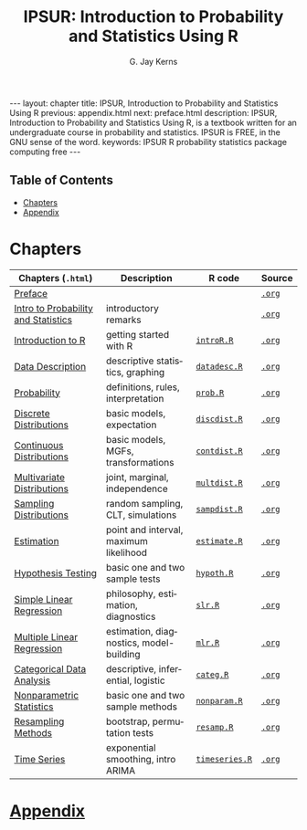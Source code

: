 #+STARTUP: indent
#+TITLE:    IPSUR: Introduction to Probability and Statistics Using R
#+AUTHOR:    G. Jay Kerns
#+EMAIL:     gkerns@ysu.edu
#+LANGUAGE:  en
#+DESCRIPTION: IPSUR, Introduction to Probability and Statistics Using R, is a textbook written for an undergraduate course in probability and statistics. IPSUR is FREE, in the GNU sense of the word.
#+KEYWORDS: IPSUR R probability statistics package computing free
#+OPTIONS:   \n:nil @:t ::t |:t ^:{} -:t f:nil *:t <:t
#+OPTIONS:   TeX:t LaTeX:t skip:nil d:nil todo:t pri:nil tags:nil email:t
#+INFOJS_OPT: view:nil toc:nil ltoc:t mouse:underline buttons:0 path:http://orgmode.org/org-info.js
#+LINK_UP: ../index.html
#+LaTeX_CLASS: scrbook

#+BEGIN_HTML
---
layout: chapter
title: IPSUR, Introduction to Probability and Statistics Using R
previous: appendix.html
next: preface.html
description: IPSUR, Introduction to Probability and Statistics Using R, is a textbook written for an undergraduate course in probability and statistics. IPSUR is FREE, in the GNU sense of the word.
keywords: IPSUR R probability statistics package computing free
---

<div id="table-of-contents">
<h2>Table of Contents</h2>
<div id="text-table-of-contents">
<ul>
<li><a href="#sec-1">Chapters</a></li>
<li><a href="#sec-2">Appendix</a></li>
</ul>
</div>
</div>
#+END_HTML

* Chapters

| Chapters (=.html=)                  | Description                             | \(\mathsf{R}\) code | Source |
|-------------------------------------+-----------------------------------------+---------------------+--------|
| [[file:preface.org][Preface]]                             |                                         |                     | [[http:org/preface.org][=.org=]] |
| [[file:introduction-probability-statistics.org][Intro to Probability and Statistics]] | introductory remarks                    |                     | [[http:org/introduction-probability-statistics.org][=.org=]] |
| [[file:introduction-R.org][Introduction to R]]                   | getting started with \(\mathsf{R}\)     | [[file:./R/introR.R][=introR.R=]]          | [[http:org/introduction-R.org][=.org=]] |
| [[file:data-description.org][Data Description]]                    | descriptive statistics, graphing        | [[file:./R/datadesc.R][=datadesc.R=]]        | [[http:org/data-description.org][=.org=]] |
| [[file:probability.org][Probability]]                         | definitions, rules, interpretation      | [[file:./R/prob.R][=prob.R=]]            | [[http:org/probability.org][=.org=]] |
| [[file:discrete-distributions.org][Discrete Distributions]]              | basic models, expectation               | [[file:./R/discdist.R][=discdist.R=]]        | [[http:org/discrete-distributions.org][=.org=]] |
| [[file:continuous-distributions.org][Continuous Distributions]]            | basic models, MGFs, transformations     | [[file:./R/contdist.R][=contdist.R=]]        | [[http:org/continuous-distributions.org][=.org=]] |
| [[file:multivariate-distributions.org][Multivariate Distributions]]          | joint, marginal, independence           | [[file:./R/multdist.R][=multdist.R=]]        | [[http:org/multivariate-distributions.org][=.org=]] |
| [[file:sampling-distributions.org][Sampling Distributions]]              | random sampling, CLT, simulations       | [[file:./R/sampdist.R][=sampdist.R=]]        | [[http:org/sampling-distributions.org][=.org=]] |
| [[file:estimation.org][Estimation]]                          | point and interval, maximum likelihood  | [[file:./R/estimate.R][=estimate.R=]]        | [[http:org/estimation.org][=.org=]] |
| [[file:hypothesis-testing.org][Hypothesis Testing]]                  | basic one and two sample tests          | [[file:./R/hypoth.R][=hypoth.R=]]          | [[http:org/hypothesis-testing.org][=.org=]] |
| [[file:simple-linear-regression.org][Simple Linear Regression]]            | philosophy, estimation, diagnostics     | [[file:./R/slr.R][=slr.R=]]             | [[http:org/simple-linear-regression.org][=.org=]] |
| [[file:multiple-linear-regression.org][Multiple Linear Regression]]          | estimation, diagnostics, model-building | [[file:./R/mlr.R][=mlr.R=]]             | [[http:org/multiple-linear-regression.org][=.org=]] |
| [[file:categorical-data-analysis.org][Categorical Data Analysis]]           | descriptive, inferential, logistic      | [[file:./R/categ.R][=categ.R=]]           | [[http:org/categorical-data-analysis.org][=.org=]] |
| [[file:nonparametric-statistics.org][Nonparametric Statistics]]            | basic one and two sample methods        | [[file:./R/nonparam.R][=nonparam.R=]]        | [[http:org/nonparametric-statistics.org][=.org=]] |
| [[file:resampling.org][Resampling Methods]]                  | bootstrap, permutation tests            | [[file:./R/resamp.R][=resamp.R=]]          | [[http:org/resampling.org][=.org=]] |
| [[file:time-series.org][Time Series]]                         | exponential smoothing, intro ARIMA      | [[file:./R/timeseries.R][=timeseries.R=]]      | [[http:org/time-series.org][=.org=]] |
|-------------------------------------+-----------------------------------------+---------------------+--------|

* [[file:appendix.org][Appendix]]


